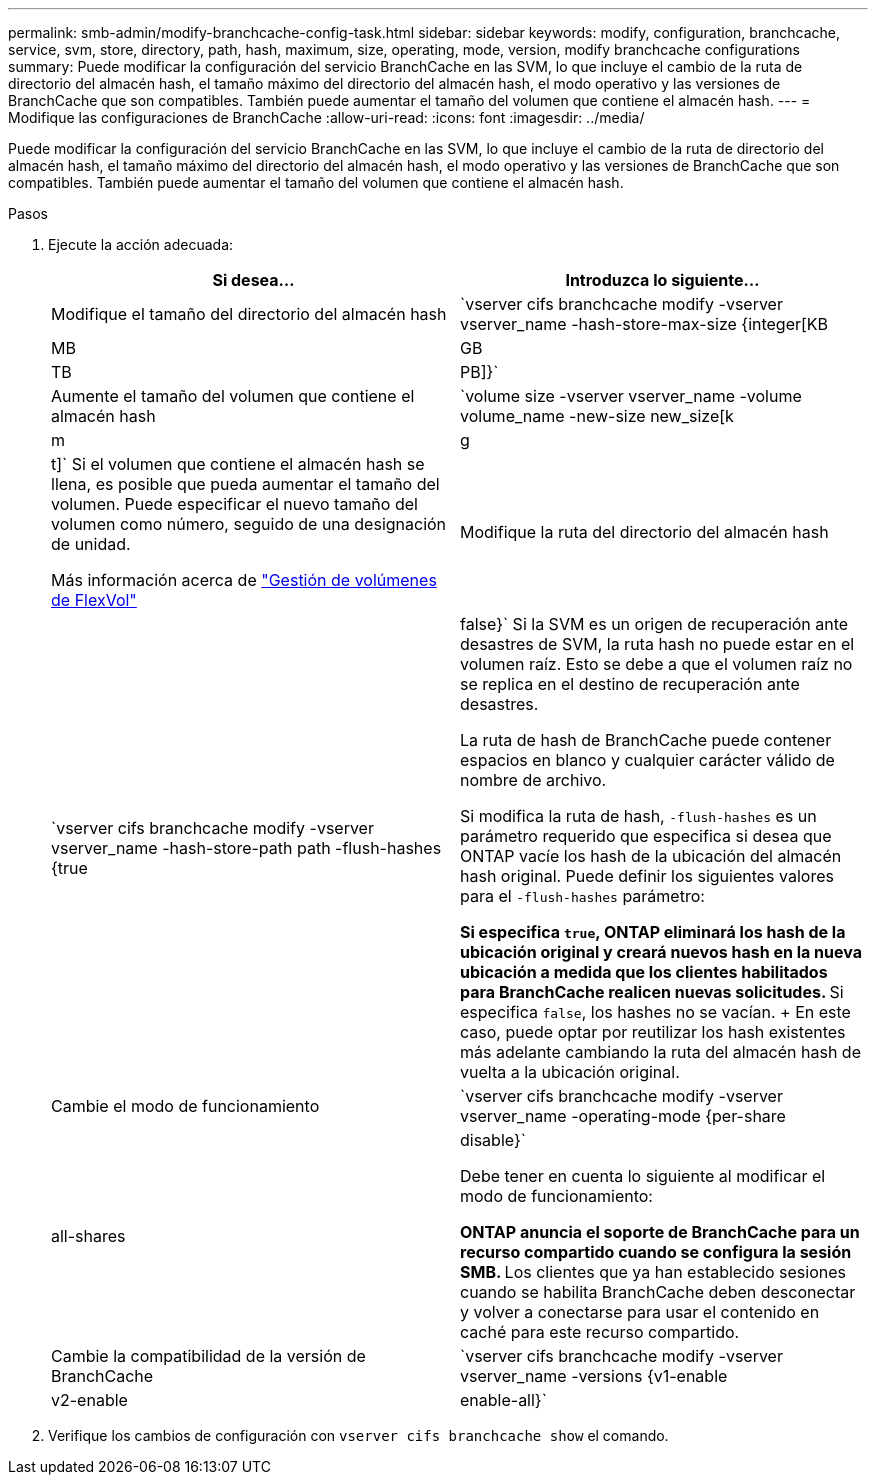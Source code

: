---
permalink: smb-admin/modify-branchcache-config-task.html 
sidebar: sidebar 
keywords: modify, configuration, branchcache, service, svm, store, directory, path, hash, maximum, size, operating, mode, version, modify branchcache configurations 
summary: Puede modificar la configuración del servicio BranchCache en las SVM, lo que incluye el cambio de la ruta de directorio del almacén hash, el tamaño máximo del directorio del almacén hash, el modo operativo y las versiones de BranchCache que son compatibles. También puede aumentar el tamaño del volumen que contiene el almacén hash. 
---
= Modifique las configuraciones de BranchCache
:allow-uri-read: 
:icons: font
:imagesdir: ../media/


[role="lead"]
Puede modificar la configuración del servicio BranchCache en las SVM, lo que incluye el cambio de la ruta de directorio del almacén hash, el tamaño máximo del directorio del almacén hash, el modo operativo y las versiones de BranchCache que son compatibles. También puede aumentar el tamaño del volumen que contiene el almacén hash.

.Pasos
. Ejecute la acción adecuada:
+
|===
| Si desea... | Introduzca lo siguiente... 


 a| 
Modifique el tamaño del directorio del almacén hash
 a| 
`vserver cifs branchcache modify -vserver vserver_name -hash-store-max-size {integer[KB|MB|GB|TB|PB]}`



 a| 
Aumente el tamaño del volumen que contiene el almacén hash
 a| 
`volume size -vserver vserver_name -volume volume_name -new-size new_size[k|m|g|t]` Si el volumen que contiene el almacén hash se llena, es posible que pueda aumentar el tamaño del volumen. Puede especificar el nuevo tamaño del volumen como número, seguido de una designación de unidad.

Más información acerca de link:../volumes/commands-manage-flexvol-volumes-reference.html["Gestión de volúmenes de FlexVol"]



 a| 
Modifique la ruta del directorio del almacén hash
 a| 
`vserver cifs branchcache modify -vserver vserver_name -hash-store-path path -flush-hashes {true|false}` Si la SVM es un origen de recuperación ante desastres de SVM, la ruta hash no puede estar en el volumen raíz. Esto se debe a que el volumen raíz no se replica en el destino de recuperación ante desastres.

La ruta de hash de BranchCache puede contener espacios en blanco y cualquier carácter válido de nombre de archivo.

Si modifica la ruta de hash, `-flush-hashes` es un parámetro requerido que especifica si desea que ONTAP vacíe los hash de la ubicación del almacén hash original. Puede definir los siguientes valores para el `-flush-hashes` parámetro:

** Si especifica `true`, ONTAP eliminará los hash de la ubicación original y creará nuevos hash en la nueva ubicación a medida que los clientes habilitados para BranchCache realicen nuevas solicitudes.
** Si especifica `false`, los hashes no se vacían.
+
En este caso, puede optar por reutilizar los hash existentes más adelante cambiando la ruta del almacén hash de vuelta a la ubicación original.





 a| 
Cambie el modo de funcionamiento
 a| 
`vserver cifs branchcache modify -vserver vserver_name -operating-mode {per-share|all-shares|disable}`

Debe tener en cuenta lo siguiente al modificar el modo de funcionamiento:

** ONTAP anuncia el soporte de BranchCache para un recurso compartido cuando se configura la sesión SMB.
** Los clientes que ya han establecido sesiones cuando se habilita BranchCache deben desconectar y volver a conectarse para usar el contenido en caché para este recurso compartido.




 a| 
Cambie la compatibilidad de la versión de BranchCache
 a| 
`vserver cifs branchcache modify -vserver vserver_name -versions {v1-enable|v2-enable|enable-all}`

|===
. Verifique los cambios de configuración con `vserver cifs branchcache show` el comando.

